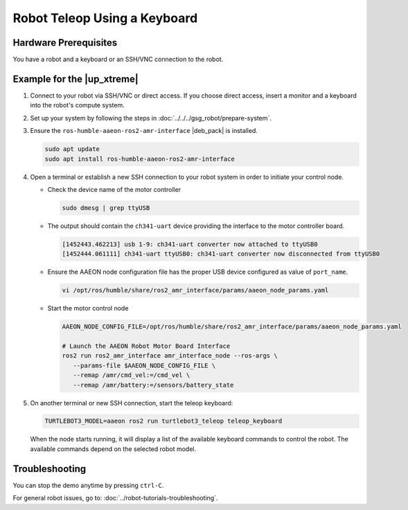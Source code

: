 .. _teleop-keyboard:

Robot Teleop Using a Keyboard
=====================================================

Hardware Prerequisites
------------------------

You have a robot and a keyboard or an SSH/VNC connection to the robot.

Example for the |up_xtreme|
------------------------------------------

#. Connect to your robot via SSH/VNC or direct access. If you choose direct
   access, insert a monitor and a keyboard into the robot's compute system.

#. Set up your system by following the steps in :doc:`../../../gsg_robot/prepare-system`.

#. Ensure the ``ros-humble-aaeon-ros2-amr-interface`` |deb_pack| is installed.

   .. code-block:: bash

      sudo apt update
      sudo apt install ros-humble-aaeon-ros2-amr-interface

#. Open a terminal or establish a new SSH connection to your robot system in order to initiate your control node.

   * Check the device name of the motor controller

     .. code-block:: bash

        sudo dmesg | grep ttyUSB

   * The output should contain the ``ch341-uart`` device providing the interface to the motor controller board.

     .. code-block:: bash

        [1452443.462213] usb 1-9: ch341-uart converter now attached to ttyUSB0
        [1452444.061111] ch341-uart ttyUSB0: ch341-uart converter now disconnected from ttyUSB0

   * Ensure the AAEON node configuration file has the proper USB device configured as value of  ``port_name``.

     .. code-block:: bash

        vi /opt/ros/humble/share/ros2_amr_interface/params/aaeon_node_params.yaml

   * Start the motor control node

     .. code-block:: bash

        AAEON_NODE_CONFIG_FILE=/opt/ros/humble/share/ros2_amr_interface/params/aaeon_node_params.yaml

        # Launch the AAEON Robot Motor Board Interface
        ros2 run ros2_amr_interface amr_interface_node --ros-args \
           --params-file $AAEON_NODE_CONFIG_FILE \
           --remap /amr/cmd_vel:=/cmd_vel \
           --remap /amr/battery:=/sensors/battery_state

#. On another terminal or new SSH connection, start the teleop keyboard:

   .. code-block:: bash

      TURTLEBOT3_MODEL=aaeon ros2 run turtlebot3_teleop teleop_keyboard

   When the node starts running, it will display a list of the available keyboard commands to control the robot.
   The available commands depend on the selected robot model.

Troubleshooting
----------------

You can stop the demo anytime by pressing ``ctrl-C``.

For general robot issues, go to: :doc:`../robot-tutorials-troubleshooting`.
